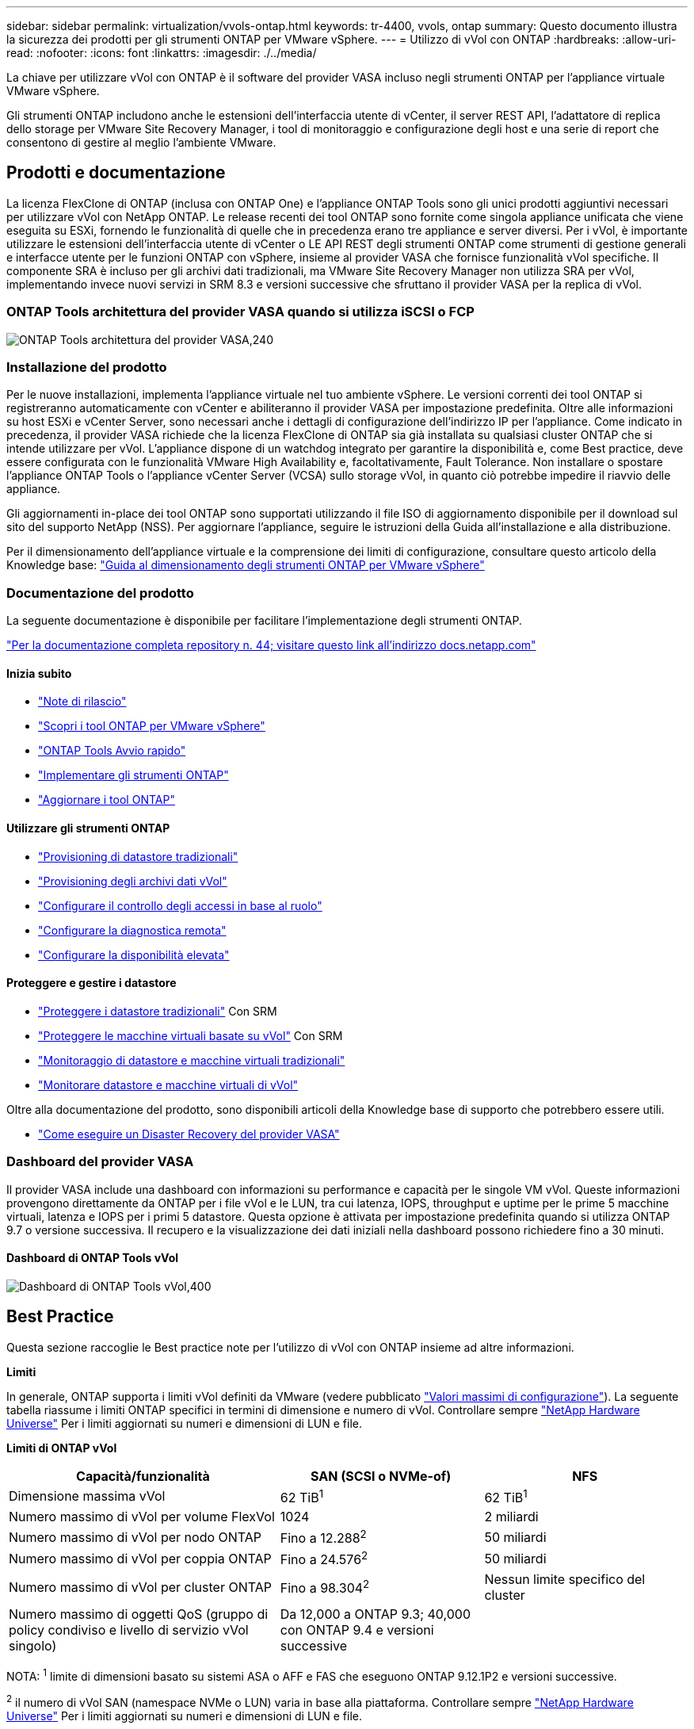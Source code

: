 ---
sidebar: sidebar 
permalink: virtualization/vvols-ontap.html 
keywords: tr-4400, vvols, ontap 
summary: Questo documento illustra la sicurezza dei prodotti per gli strumenti ONTAP per VMware vSphere. 
---
= Utilizzo di vVol con ONTAP
:hardbreaks:
:allow-uri-read: 
:nofooter: 
:icons: font
:linkattrs: 
:imagesdir: ./../media/


[role="lead"]
La chiave per utilizzare vVol con ONTAP è il software del provider VASA incluso negli strumenti ONTAP per l'appliance virtuale VMware vSphere.

Gli strumenti ONTAP includono anche le estensioni dell'interfaccia utente di vCenter, il server REST API, l'adattatore di replica dello storage per VMware Site Recovery Manager, i tool di monitoraggio e configurazione degli host e una serie di report che consentono di gestire al meglio l'ambiente VMware.



== Prodotti e documentazione

La licenza FlexClone di ONTAP (inclusa con ONTAP One) e l'appliance ONTAP Tools sono gli unici prodotti aggiuntivi necessari per utilizzare vVol con NetApp ONTAP. Le release recenti dei tool ONTAP sono fornite come singola appliance unificata che viene eseguita su ESXi, fornendo le funzionalità di quelle che in precedenza erano tre appliance e server diversi. Per i vVol, è importante utilizzare le estensioni dell'interfaccia utente di vCenter o LE API REST degli strumenti ONTAP come strumenti di gestione generali e interfacce utente per le funzioni ONTAP con vSphere, insieme al provider VASA che fornisce funzionalità vVol specifiche. Il componente SRA è incluso per gli archivi dati tradizionali, ma VMware Site Recovery Manager non utilizza SRA per vVol, implementando invece nuovi servizi in SRM 8.3 e versioni successive che sfruttano il provider VASA per la replica di vVol.



=== ONTAP Tools architettura del provider VASA quando si utilizza iSCSI o FCP

image:vvols-image5.png["ONTAP Tools architettura del provider VASA,240"]



=== Installazione del prodotto

Per le nuove installazioni, implementa l'appliance virtuale nel tuo ambiente vSphere. Le versioni correnti dei tool ONTAP si registreranno automaticamente con vCenter e abiliteranno il provider VASA per impostazione predefinita. Oltre alle informazioni su host ESXi e vCenter Server, sono necessari anche i dettagli di configurazione dell'indirizzo IP per l'appliance. Come indicato in precedenza, il provider VASA richiede che la licenza FlexClone di ONTAP sia già installata su qualsiasi cluster ONTAP che si intende utilizzare per vVol. L'appliance dispone di un watchdog integrato per garantire la disponibilità e, come Best practice, deve essere configurata con le funzionalità VMware High Availability e, facoltativamente, Fault Tolerance. Non installare o spostare l'appliance ONTAP Tools o l'appliance vCenter Server (VCSA) sullo storage vVol, in quanto ciò potrebbe impedire il riavvio delle appliance.

Gli aggiornamenti in-place dei tool ONTAP sono supportati utilizzando il file ISO di aggiornamento disponibile per il download sul sito del supporto NetApp (NSS). Per aggiornare l'appliance, seguire le istruzioni della Guida all'installazione e alla distribuzione.

Per il dimensionamento dell'appliance virtuale e la comprensione dei limiti di configurazione, consultare questo articolo della Knowledge base: https://kb.netapp.com/Advice_and_Troubleshooting/Data_Storage_Software/VSC_and_VASA_Provider/OTV%3A_Sizing_Guide_for_ONTAP_tools_for_VMware_vSphere["Guida al dimensionamento degli strumenti ONTAP per VMware vSphere"]



=== Documentazione del prodotto

La seguente documentazione è disponibile per facilitare l'implementazione degli strumenti ONTAP.

https://docs.netapp.com/us-en/ontap-tools-vmware-vsphere/index.html["Per la documentazione completa repository n. 44; visitare questo link all'indirizzo docs.netapp.com"]



==== Inizia subito

* https://docs.netapp.com/us-en/ontap-tools-vmware-vsphere/release_notes.html["Note di rilascio"]
* https://docs.netapp.com/us-en/ontap-tools-vmware-vsphere/concepts/concept_virtual_storage_console_overview.html["Scopri i tool ONTAP per VMware vSphere"]
* https://docs.netapp.com/us-en/ontap-tools-vmware-vsphere/qsg.html["ONTAP Tools Avvio rapido"]
* https://docs.netapp.com/us-en/ontap-tools-vmware-vsphere/deploy/task_deploy_ontap_tools.html["Implementare gli strumenti ONTAP"]
* https://docs.netapp.com/us-en/ontap-tools-vmware-vsphere/deploy/task_upgrade_to_the_9_8_ontap_tools_for_vmware_vsphere.html["Aggiornare i tool ONTAP"]




==== Utilizzare gli strumenti ONTAP

* https://docs.netapp.com/us-en/ontap-tools-vmware-vsphere/configure/task_provision_datastores.html["Provisioning di datastore tradizionali"]
* https://docs.netapp.com/us-en/ontap-tools-vmware-vsphere/configure/task_provision_vvols_datastores.html["Provisioning degli archivi dati vVol"]
* https://docs.netapp.com/us-en/ontap-tools-vmware-vsphere/concepts/concept_vcenter_server_role_based_access_control_features_in_vsc_for_vmware_vsphere.html["Configurare il controllo degli accessi in base al ruolo"]
* https://docs.netapp.com/us-en/ontap-tools-vmware-vsphere/manage/task_configure_vasa_provider_to_use_ssh_for_remote_diag_access.html["Configurare la diagnostica remota"]
* https://docs.netapp.com/us-en/ontap-tools-vmware-vsphere/concepts/concept_configure_high_availability_for_ontap_tools_for_vmware_vsphere.html["Configurare la disponibilità elevata"]




==== Proteggere e gestire i datastore

* https://docs.netapp.com/us-en/ontap-tools-vmware-vsphere/protect/task_enable_storage_replication_adapter.html["Proteggere i datastore tradizionali"] Con SRM
* https://docs.netapp.com/us-en/ontap-tools-vmware-vsphere/protect/concept_configure_replication_for_vvols_datastore.html["Proteggere le macchine virtuali basate su vVol"] Con SRM
* https://docs.netapp.com/us-en/ontap-tools-vmware-vsphere/manage/task_monitor_datastores_using_the_traditional_dashboard.html["Monitoraggio di datastore e macchine virtuali tradizionali"]
* https://docs.netapp.com/us-en/ontap-tools-vmware-vsphere/manage/task_monitor_vvols_datastores_and_virtual_machines_using_vvols_dashboard.html["Monitorare datastore e macchine virtuali di vVol"]


Oltre alla documentazione del prodotto, sono disponibili articoli della Knowledge base di supporto che potrebbero essere utili.

* https://kb.netapp.com/app/answers/answer_view/a_id/1031261["Come eseguire un Disaster Recovery del provider VASA"]




=== Dashboard del provider VASA

Il provider VASA include una dashboard con informazioni su performance e capacità per le singole VM vVol. Queste informazioni provengono direttamente da ONTAP per i file vVol e le LUN, tra cui latenza, IOPS, throughput e uptime per le prime 5 macchine virtuali, latenza e IOPS per i primi 5 datastore. Questa opzione è attivata per impostazione predefinita quando si utilizza ONTAP 9.7 o versione successiva. Il recupero e la visualizzazione dei dati iniziali nella dashboard possono richiedere fino a 30 minuti.



==== Dashboard di ONTAP Tools vVol

image:vvols-image6.png["Dashboard di ONTAP Tools vVol,400"]



== Best Practice

Questa sezione raccoglie le Best practice note per l'utilizzo di vVol con ONTAP insieme ad altre informazioni.

*Limiti*

In generale, ONTAP supporta i limiti vVol definiti da VMware (vedere pubblicato https://configmax.esp.vmware.com/guest?vmwareproduct=vSphere&release=vSphere%207.0&categories=8-0["Valori massimi di configurazione"]). La seguente tabella riassume i limiti ONTAP specifici in termini di dimensione e numero di vVol. Controllare sempre https://hwu.netapp.com/["NetApp Hardware Universe"] Per i limiti aggiornati su numeri e dimensioni di LUN e file.

*Limiti di ONTAP vVol*

[cols="40%, 30%, 30%"]
|===
| Capacità/funzionalità | SAN (SCSI o NVMe-of) | NFS 


| Dimensione massima vVol | 62 TiB^1^ | 62 TiB^1^ 


| Numero massimo di vVol per volume FlexVol | 1024 | 2 miliardi 


| Numero massimo di vVol per nodo ONTAP | Fino a 12.288^2^ | 50 miliardi 


| Numero massimo di vVol per coppia ONTAP | Fino a 24.576^2^ | 50 miliardi 


| Numero massimo di vVol per cluster ONTAP | Fino a 98.304^2^ | Nessun limite specifico del cluster 


| Numero massimo di oggetti QoS (gruppo di policy condiviso e livello di servizio vVol singolo) | Da 12,000 a ONTAP 9.3; 40,000 con ONTAP 9.4 e versioni successive |  
|===
NOTA:
^1^ limite di dimensioni basato su sistemi ASA o AFF e FAS che eseguono ONTAP 9.12.1P2 e versioni successive.

^2^ il numero di vVol SAN (namespace NVMe o LUN) varia in base alla piattaforma. Controllare sempre https://hwu.netapp.com/["NetApp Hardware Universe"] Per i limiti aggiornati su numeri e dimensioni di LUN e file.

*Best practice per l'utilizzo di vVol con ONTAP*

L'utilizzo di ONTAP vVol con vSphere è semplice e segue i metodi vSphere pubblicati (per la versione di ESXi in uso, vedere utilizzo dei volumi virtuali in vSphere Storage nella documentazione VMware). Di seguito sono riportate alcune procedure aggiuntive da prendere in considerazione in combinazione con ONTAP.

. *Utilizzare i tool ONTAP per le estensioni dell'interfaccia utente di VMware vSphere o le API REST per eseguire il provisioning degli archivi dati vVol* *e degli endpoint del protocollo.*
Anche se è possibile creare datastore vVol con l'interfaccia generale di vSphere, utilizzando gli strumenti ONTAP si creeranno automaticamente endpoint di protocollo in base alle necessità e si creeranno volumi FlexVol utilizzando le Best practice ONTAP e in conformità con i profili di capacità storage definiti. È sufficiente fare clic con il pulsante destro del mouse sull'host/cluster/data center, quindi selezionare _ONTAP tools_ e _provisioning datastore_. Da qui, è sufficiente scegliere le opzioni vVol desiderate nella procedura guidata.
. *Non memorizzare mai l'appliance ONTAP Tools o l'appliance vCenter Server (VCSA) su un datastore vVol gestito.*
In questo modo si può creare una "situazione di uova e polli" se è necessario riavviare le appliance perché non saranno in grado di riassociare i propri vVol durante il riavvio. È possibile memorizzarli in un datastore vVol gestito da un diverso tool ONTAP e da una distribuzione vCenter.
. *Evitare le operazioni vVol in diverse release di ONTAP.*
Le funzionalità di storage supportate, come QoS, personalità e molto altro, sono cambiate in varie versioni del provider VASA e alcune dipendono dalla release di ONTAP. L'utilizzo di release diverse in un cluster ONTAP o lo spostamento di vVol tra cluster con release diverse può causare comportamenti imprevisti o allarmi di compliance.
. *Prima di utilizzare NVMe/FC o FCP per i vVol, è necessario eseguire un'area del fabric Fibre Channel.*
Il provider ONTAP Tools VASA si occupa della gestione degli igroup FCP e iSCSI, nonché dei sottosistemi NVMe in ONTAP in base agli iniziatori rilevati degli host ESXi gestiti. Tuttavia, non si integra con gli switch Fibre Channel per gestire lo zoning. Lo zoning deve essere eseguito in base alle Best practice prima di eseguire qualsiasi provisioning. Di seguito è riportato un esempio di zoning a initiator singolo per quattro sistemi ONTAP:
+
Zoning a initiator singolo:

+
image:vvols-image7.gif["Zoning initiator singolo con quattro nodi,400"]

+
Fare riferimento ai seguenti documenti per ulteriori Best practice:

+
https://www.netapp.com/media/10680-tr4080.pdf["_TR-4080 Best practice per la MODERNA SAN ONTAP 9_"]

+
https://www.netapp.com/pdf.html?item=/media/10681-tr4684.pdf["_TR-4684 implementazione e configurazione delle moderne SAN con NVMe-of_"]

. *Pianificare FlexVol di supporto in base alle proprie esigenze.*
È consigliabile aggiungere diversi volumi di backup al datastore vVol per distribuire il carico di lavoro nel cluster ONTAP, supportare diverse opzioni di policy o aumentare il numero di LUN o file consentiti. Tuttavia, se è richiesta la massima efficienza dello storage, posizionare tutti i volumi di backup su un singolo aggregato. In alternativa, se sono richieste le massime prestazioni di cloning, prendere in considerazione l'utilizzo di un singolo volume FlexVol e la conservazione dei modelli o della libreria di contenuti nello stesso volume. Il provider VASA trasferisce molte operazioni di storage vVol a ONTAP, tra cui migrazione, cloning e snapshot. Quando questa operazione viene eseguita all'interno di un singolo volume FlexVol, vengono utilizzati cloni di file efficienti in termini di spazio e sono quasi immediatamente disponibili. Quando questo viene eseguito su volumi FlexVol, le copie sono rapidamente disponibili e utilizzano la deduplica e la compressione inline, ma la massima efficienza dello storage potrebbe non essere ripristinata fino a quando i processi in background non vengono eseguiti su volumi che utilizzano la deduplica e la compressione in background. A seconda dell'origine e della destinazione, un certo livello di efficienza potrebbe risultare degradato.
. *Mantieni semplici gli SCP (Storage Capability Profiles).*
Evitare di specificare funzionalità non richieste impostandole su qualsiasi. In questo modo si riducono al minimo i problemi durante la selezione o la creazione di volumi FlexVol. Ad esempio, con il provider VASA 7.1 e versioni precedenti, se la compressione viene lasciata all'impostazione SCP predefinita No, tenterà di disattivare la compressione, anche su un sistema AFF.
. *Utilizzare gli SCP predefiniti come modelli di esempio per creare i propri.*
Gli SCP inclusi sono adatti per la maggior parte degli usi generici, ma i requisiti potrebbero essere diversi.
. *Prendere in considerazione l'utilizzo di IOPS massimi per controllare macchine virtuali sconosciute o di test.*
Per la prima volta disponibile nel provider VASA 7.1, è possibile utilizzare il massimo IOPS per limitare gli IOPS a un vVol specifico per un carico di lavoro sconosciuto, in modo da evitare impatti su altri carichi di lavoro più critici.
. *Assicurarsi di disporre di LIF di dati sufficienti.*
Creare almeno due LIF per nodo per coppia ha. In base al carico di lavoro, potrebbe essere necessario un numero maggiore di risorse.
. *Seguire tutte le Best practice del protocollo.*
Fare riferimento alle altre guide alle Best practice di NetApp e VMware specifiche per il protocollo selezionato. In generale, non vi sono modifiche diverse da quelle già menzionate.
+
Esempio di configurazione di rete con vVol su NFS v3:

+
image:vvols-image8.png["\"Configurazione di rete tramite vVol su NFS v3\",500"]


